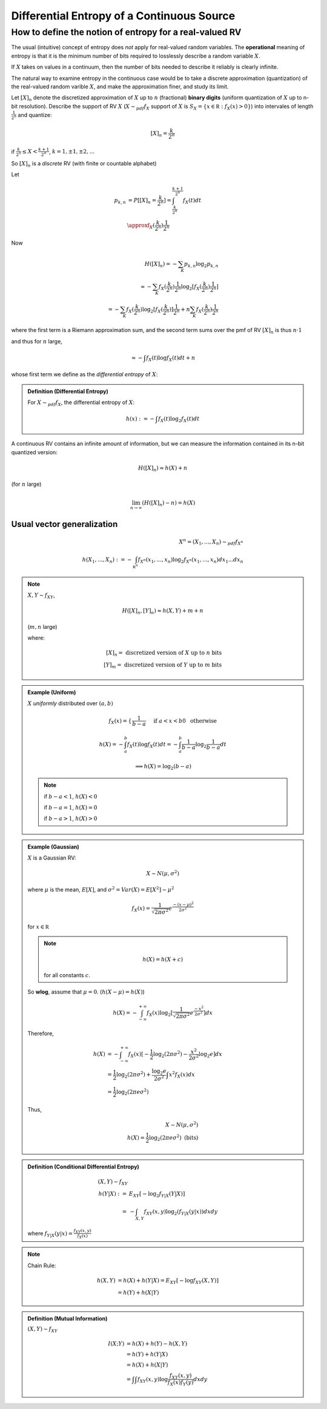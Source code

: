 *******************************************
Differential Entropy of a Continuous Source
*******************************************
How to define the notion of entropy for a real-valued RV
========================================================
The usual (intuitive) concept of entropy does *not* apply for real-valued random variables. The **operational** meaning of entropy is that it is the minimum number of bits required to losslessly describe a random variable :math:`X`.

If :math:`X` takes on values in a continuum, then the number of bits needed to describe it reliably is clearly infinite.

The natural way to examine entropy in the continuous case would be to take a discrete approximation (quantization) of the real-valued random varible :math:`X`, and make the approximation finer, and study its limit.

Let :math:`[X]_n` denote the discretized approximation of :math:`X` up to :math:`n` (fractional) **binary digits** (uniform quantization of :math:`X` up to n-bit resolution). Describe the support of RV :math:`X` (:math:`X\sim_{pdf} f_X` support of :math:`X` is :math:`S_X=\{x\in \mathbb R: f_X(x)>0\}`) into intervales of length :math:`\frac{1}{2^n}` and quantize:

.. math::
    [X]_n=\frac{k}{2^n}

if :math:`\frac{k}{2^n}\leq X<\frac{k+1}{2^n}`, :math:`k=1,\pm 1, \pm 2,...`

So :math:`[X]_n` is a *discrete* RV (with finite or countable alphabet)

Let

.. math::
    p_{k,n}&=P[[X]_n=\frac{k}{2^n}]=\int_{\frac{k}{2^n}}^{\frac{k+1}{2^n}}f_X(t)dt\\
           &\approxf_X(\frac{k}{2^n})\frac{1}{2^n}

Now

.. math::
    H([X]_n)=-\sum_K p_{k,n}\log_2 p_{k,n}\\
            \approx -\sum_K f_X(\frac{k}{2^n})\frac{1}{2^n}\log_2[f_X(\frac{k}{2^n})\frac{1}{2^n}]\\
            =-\sum_K f_X(\frac{k}{2^n})\log_2[f_X(\frac{k}{2^n})]\frac{1}{2^n}+n\sum_K f_X(\frac{k}{2^n})\frac{1}{2^n}

where the first term is a Riemann approximation sum, and the second term sums over the pmf of RV :math:`[X]_n` is thus :math:`n\cdot 1`

and thus for :math:`n` large,

.. math::
    \approx -\int f_X(t)\log f_X(t)dt+n

whose first term we define as the *differential entropy* of :math:`X`:

.. admonition:: Definition (Differential Entropy)

    For :math:`X\sim_{pdf} f_X`, the differential entropy of :math:`X`:

    .. math::
        h(x) := -\int f_X(t)\log_2 f_X(t)dt

A continuous RV contains an infinite amount of information, but we can measure the information contained in its n-bit quantized version:

.. math::
    H([X]_n)\approx h(X)+n

(for :math:`n` large)

.. math::
    \lim_{n\to\infty}(H([X]_n)-n)=h(X)

Usual vector generalization
---------------------------

.. math::
    X^n=(X_1,...,X_n)\sim_{pdf} f_{X^n}\\
    h(X_1,...,X_n):=-\int_{\mathbb R^n}f_{X^n}(x_1,...,x_n)\log_2 f_{X^n}(x_1,...,x_n)dx_1...dx_n

.. note::
    :math:`X,Y\sim f_{XY}`,

    .. math::
        H([X]_n,[Y]_n)\approx h(X,Y)+m+n

    (:math:`m,n` large)

    where:

    .. math::
        [X]_n=\text{ discretized version of }X\text{ up to }n\text{ bits}\\
        [Y]_m=\text{ discretized version of }Y\text{ up to }m\text{ bits}

.. admonition:: Example (Uniform)

    :math:`X` *uniformly* distributed over :math:`(a,b)`

    .. math::
        f_X(x) = \begin{cases}
            \frac{1}{b-a} && \text{ if }a<x<b\\
            0 && \text{ otherwise}
            \end{cases}

    .. math::
        h(X) = -\int_a^b f_X(t)\log f_X(t)dt=-\int_a^b \frac{1}{b-a}\log_2 \frac{1}{b-a}dt

    .. math::
        \implies h(X)=\log_2(b-a)

    .. note::
        if :math:`b-a<1`, :math:`h(X)<0`

        if :math:`b-a=1`, :math:`h(X)=0`

        if :math:`b-a>1`, :math:`h(X)>0`

.. admonition:: Example (Gaussian)

    :math:`X` is a Gaussian RV:

    .. math::
        X\sim N(μ,σ^2)

    where :math:`μ` is the mean, :math:`E[X]`, and :math:`σ^2=Var(X)=E[X^2]-μ^2`

    .. math::
        f_X(x)=\frac{1}{\sqrt{2πσ^2}}e^{\frac{-(x-μ)^2}{2σ^2}}

    for :math:`x\in \mathbb R`

    .. note::

        .. math::
            h(X)=h(X+c)

        for all constants :math:`c`.

    So **wlog**, assume that :math:`μ=0`. (:math:`h(X-μ)=h(X)`)

    .. math::
        h(X)=-\int_{-\infty}^{+\infty}f_X(x)\log_2[\frac{1}{\sqrt{2πσ^2}}e^{\frac{-x^2}{2σ^2}}]dx

    Therefore,

    .. math::
        h(X) &= -\int_{-\infty}^{+\infty}f_X(x)[-\frac{1}{2}\log_2(2πσ^2)-\frac{x^2}{2σ^2}\log_2 e]dx\\
             &= \frac{1}{2}\log_2(2πσ^2)+\frac{\log_2 e}{2σ^2}\int x^2 f_X(x)dx\\
             &= \frac{1}{2}\log_2(2πeσ^2)

    Thus,

    .. math::
        X\sim N(μ,σ^2)\\
        h(X)=\frac{1}{2}\log_2(2πeσ^2)\text{ (bits)}

.. admonition:: Definition (Conditional Differential Entropy)

    .. math::
        (X,Y)\sim f_{XY}\\
        h(Y|X):=&E_{XY}[-\log_2 f_{Y|X}(Y|X)]\\
              =&-\int_{X,Y} f_{XY}(x,y)\log_2(f_{Y|X}(y|x))dxdy

    where :math:`f_{Y|X}(y|x)=\frac{f_{XY}(x,y)}{f_X(x)}`

.. note::
    Chain Rule:

    .. math::
        h(X,Y)&=h(X)+h(Y|X)=E_{XY}[-\log f_{XY}(X,Y)]\\
              &=h(Y)+h(X|Y)


.. admonition:: Definition (Mutual Information)

    :math:`(X,Y)\sim f_{XY}`

    .. math::
        I(X;Y)&=h(X)+h(Y)-h(X,Y)\\
              &=h(Y)+h(Y|X)\\
              &=h(X)+h(X|Y)\\
              &=\int\int f_{XY}(x,y)\log{\frac{f_{XY}(x,y)}{f_X(x)f_Y(y)}}dxdy

